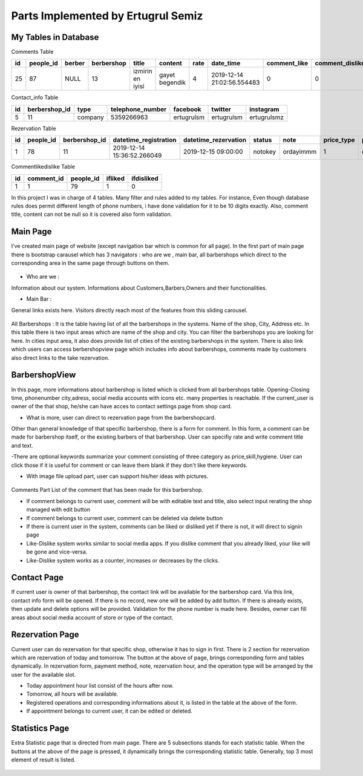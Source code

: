 Parts Implemented by Ertugrul Semiz
=====================================

My Tables in Database
---------------------
Comments  Table

=====  =========  ==============  ==========  ================  ==============  ======  ==========================  ============  ===============  ===========================
id     people_id  berber          berbershop  title	        content         rate    date_time                   comment_like  comment_dislike  keywords
=====  =========  ==============  ==========  ================  ==============  ======  ==========================  ============  ===============  ===========================
25     87	  NULL            13          izmirin en iyisi  gayet begendik  4       2019-12-14 21:02:56.554483  0             0                Expensive,Talentless,Dirty
=====  =========  ==============  ==========  ================  ==============  ======  ==========================  ============  ===============  ===========================

Contact_info Table

===  =============  ========   ================   ===========     ==========  ===========
id   berbershop_id  type       telephone_number   facebook        twitter     instagram
===  =============  ========   ================   ===========     ==========  ===========
5    11             company    5359266963         ertugrulsm      ertugrulsm  ertugrulsmz
===  =============  ========   ================   ===========     ==========  ===========

Rezervation Table

=====  =========    =============   ==========================   ====================  =============== =========  ==========  ==============
id     people_id    berbershop_id   datetime_registration        datetime_rezervation  status          note       price_type  payment_method
=====  =========    =============   ==========================   ====================  =============== =========  ==========  ==============
1      78           11              2019-12-14 15:36:52.266049   2019-12-15 09:00:00   notokey         ordayimmm  1           creditcard
=====  =========    =============   ==========================   ====================  =============== =========  ==========  ==============

Commentlikedislike Table

===  =============  =========   ========   ==========
id   comment_id     people_id   ifliked    ifdisliked
===  =============  =========   ========   ==========
1    1              79          1          0
===  =============  =========   ========   ==========



In this project I was in charge of  4 tables. Many filter and rules added to my tables. For instance, Even though database rules does permit different length of phone numbers, i have done
validation for it to be 10 digits exactly. Also, comment title, content can not be null so it is covered also form validation.



Main Page
-----------

I've created main page of website (except navigation bar which is common for all page). In the first part of main page there is
bootstrap carausel which has 3 navigators : who are we , main bar, all barbershops which direct to the corresponding area in the
same page through buttons on them.



.. figure:: pictures/bigcarousel.png
   :scale: 50 %
   :alt: main carousel directing

- Who are we  :
Information about our system. Informations about Customers,Barbers,Owners and their functionalities.

- Main Bar :
General links exists here. Visitors directly reach most of the features from this  sliding carousel.


.. figure:: pictures/whoarewe.png
   :scale: 40 %
   :alt: who are we

.. figure:: pictures/mainbar.png
   :scale: 40 %
   :alt: mainbar

All Barbershops :
It is the table having list of all the barbershops in the systems. Name of the shop, City, Address etc. In this table there is two
input areas which are name of the shop and city. You can filter the barbershops you are looking for here. In cities input area, it also
does provide list of cities of the existing barbershops in the system.
There is also link which users can access berbershopview page which includes info about barbershops, comments made by customers also direct links to the
take rezervation.

.. figure:: pictures/allbarbershops.png
   :scale: 50 %
   :alt: mainbar



BarbershopView
--------------
In this page, more informations about barbershop is listed which is clicked from all barbershops table. Opening-Closing time, phonenumber
city,adress, social media accounts with icons etc. many properties is reachable. If the current_user is owner of the that shop, he/she can have acces to contact settings
page from shop card.

- What is more, user can direct to rezervation page from the barbershopcard.
Other than general knowledge of that specific barbershop, there is a form for comment. In this form, a comment can be made for
barbershop itself, or the existing barbers of that barbershop. User can specifiy rate and write comment title and text.

-There are optional keywords summarize your comment consisting of three category as price,skill,hygiene. User can click those if it is useful for comment
or can leave them blank if they don't like there keywords.

- With image file upload part, user can support his/her ideas with pictures.

.. figure:: pictures/barbershopview1.png
   :scale: 60 %
   :alt: bbview1

Comments Part
List of the comment that has been made for this barbershop.

- If comment belongs to current user, comment will be with editable text and title, also select input rerating the shop managed with edit button
- If comment belongs to current user, comment can be deleted via delete button
- If there is current user in the system, comments can be liked or disliked yet if there is not, it will direct to signin page
- Like-Dislike system works similar to social media apps. If you dislike comment that you already liked, your like  will be gone and vice-versa.
- Like-Dislike system works as a counter, increases or decreases by the clicks.

.. figure:: pictures/barbershopview2.png
   :scale: 50 %
   :alt: bbview2




Contact Page
------------

If current user is owner of that barbershop, the contact link will be available for the barbershop card. Via this link, contact info
form will be opened. If there is no record, new one will be added by add button. If there is already exists, then update and delete
options will be provided. Validation for the phone number is made here. Besides, owner can fill areas about social media account of
store or type of the contact.

.. figure:: pictures/contact.png
   :scale: 50 %
   :alt: contact



Rezervation Page
----------------------
Current user can do rezervation for that specific shop, otherwise it has to sign in first. There is 2 section for rezervation which
are rezervation of today and tomorrow. The button at the above of page, brings corresponding form and tables dynamically. In rezervation
form, payment method, note, rezervation hour, and the operation type will be arranged by the user for the available slot.

- Today appointment hour list consist of the hours after now.
- Tomorrow, all hours will be available.
- Registered operations and corresponding informations about it, is listed in the table at the above of the form.
- If appointment belongs to current user, it can be edited or deleted.

.. figure:: pictures/rez1.png
   :scale: 70 %
   :alt: rez1

.. figure:: pictures/rez2.png
   :scale: 70 %
   :alt: rez2




Statistics Page
---------------
Extra Statistic page that is directed from main page. There are 5 subsections stands for each statistic table. When the buttons at
the above of the page is pressed, it dynamically brings the corresponding statistic table. Generally, top 3 most element of result is listed.

.. figure:: pictures/statistics.png
   :scale: 50 %
   :alt: statistics
